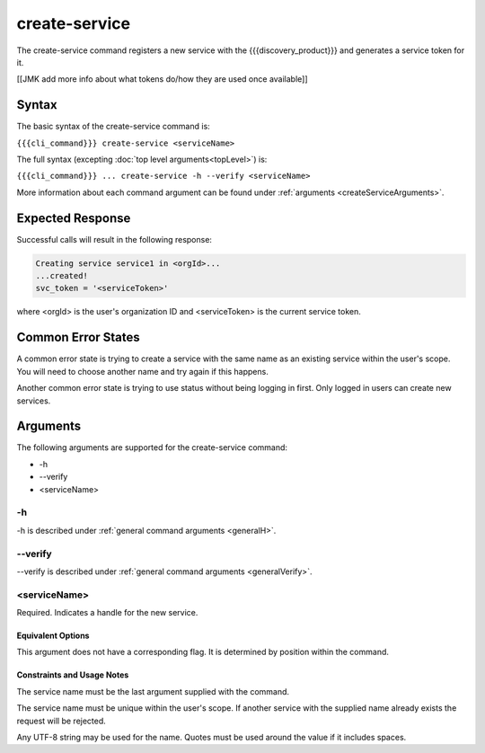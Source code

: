 create-service
~~~~~~~~~~~~~~

The create-service command registers a new service with the {{{discovery_product}}} and generates  a service token for it.

[[JMK add more info about what tokens do/how they are used once available]]

Syntax
++++++

The basic syntax of the create-service command is:

``{{{cli_command}}} create-service <serviceName>``

The full syntax (excepting :doc:`top level arguments<topLevel>`) is:

``{{{cli_command}}} ... create-service -h --verify <serviceName>``

More information about each command argument can be found under :ref:`arguments <createServiceArguments>`.

Expected Response
+++++++++++++++++

Successful calls will result in the following response:

.. code-block:: none
   
   Creating service service1 in <orgId>...
   ...created!
   svc_token = '<serviceToken>'

where <orgId> is the user's organization ID and <serviceToken> is the current service token.

Common Error States
+++++++++++++++++++

A common error state is trying to create a service with the same name as an existing service within the user's scope. You will need to choose another name and try again if this happens.

Another common error state is trying to use status without being logging in first. Only logged in users can create new services.

.. _createServiceArguments:

Arguments
+++++++++

The following arguments are supported for the create-service command:

* -h
* --verify
* <serviceName>

-h
&&

-h is described under :ref:`general command arguments <generalH>`.

--verify
&&&&&&&&

--verify is described under :ref:`general command arguments <generalVerify>`.

.. _createServiceName:

<serviceName>
&&&&&&&&&&&&&

Required. Indicates a handle for the new service.

Equivalent Options
%%%%%%%%%%%%%%%%%%

This argument does not have a corresponding flag. It is determined by position within the command.

Constraints and Usage Notes
%%%%%%%%%%%%%%%%%%%%%%%%%%%

The service name must be the last argument supplied with the command.

The service name must be unique within the user's scope. If another service with the supplied name already exists the request will be rejected.

.. JMK: scope is currently the user but should be the org. See issue #3

Any UTF-8 string may be used for the name. Quotes must be used around the value if it includes spaces.

.. JMK: Add any length restrictions